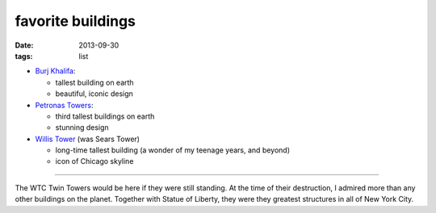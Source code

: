 favorite buildings
==================

:date: 2013-09-30
:tags: list



* `Burj Khalifa`__:

  - tallest building on earth
  - beautiful, iconic design

* `Petronas Towers`__:

  - third tallest buildings on earth
  - stunning design

* `Willis Tower`__ (was Sears Tower)

  - long-time tallest building (a wonder of my teenage years, and beyond)
  - icon of Chicago skyline

----

The WTC Twin Towers would be here if they were still standing. At the
time of their destruction, I admired more than any other buildings on
the planet. Together with Statue of Liberty, they were they greatest
structures in all of New York City.


__ http://en.wikipedia.org/wiki/Burj_Khalifa
__ http://en.wikipedia.org/wiki/Petronas_Towers
__ http://en.wikipedia.org/wiki/Willis_Tower

